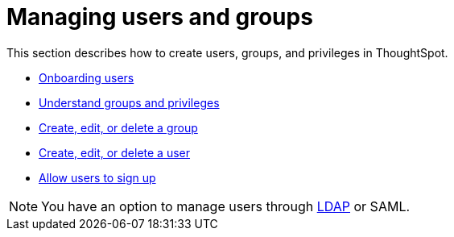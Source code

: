 = Managing users and groups
:last_updated: 02/05/2021
:linkattrs:
:experimental:

This section describes how to create users, groups, and privileges in ThoughtSpot.

* xref:intro-onboarding.adoc[Onboarding users]
* xref:groups-privileges.adoc[Understand groups and privileges]
* xref:group-management.adoc[Create, edit, or delete a group]
* xref:user-management.adoc[Create, edit, or delete a user]
* xref:user-sign-up.adoc[Allow users to sign up]

NOTE: You have an option to manage users through xref:ldap.adoc[LDAP] or SAML.

